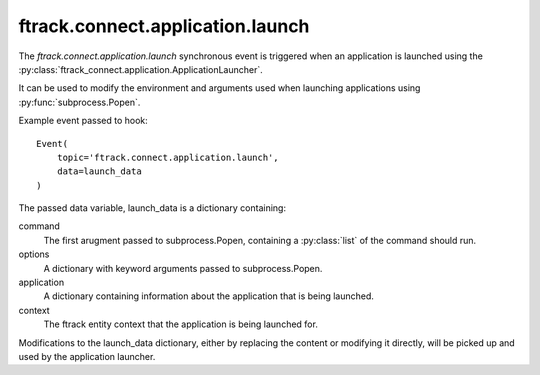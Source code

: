 ..
    :copyright: Copyright (c) 2016 ftrack

.. _developing/hooks/application_launch:

*********************************
ftrack.connect.application.launch
*********************************

The `ftrack.connect.application.launch` synchronous event is triggered when an
application is launched using the
:py:class:`ftrack_connect.application.ApplicationLauncher`.

It can be used to modify the environment and arguments used when launching
applications using :py:func:`subprocess.Popen`.

Example event passed to hook::

    Event(
        topic='ftrack.connect.application.launch',
        data=launch_data
    )

The passed data variable, launch_data is a dictionary containing:

command
    The first arugment passed to subprocess.Popen, containing a :py:class:`list`
    of the command should run.

options
    A dictionary with keyword arguments passed to subprocess.Popen.

application
    A dictionary containing information about the application that is being
    launched.

context
    The ftrack entity context that the application is being launched for.

Modifications to the launch_data dictionary, either by replacing the content
or modifying it directly, will be picked up and used by the application
launcher.

.. seealso::

    See
    :ref:`developing/tutorial/adding_a_location/modifying_application_launch`
    for a tutorial example on how this hook can be used to add make a 
    location plugin available in applications.
